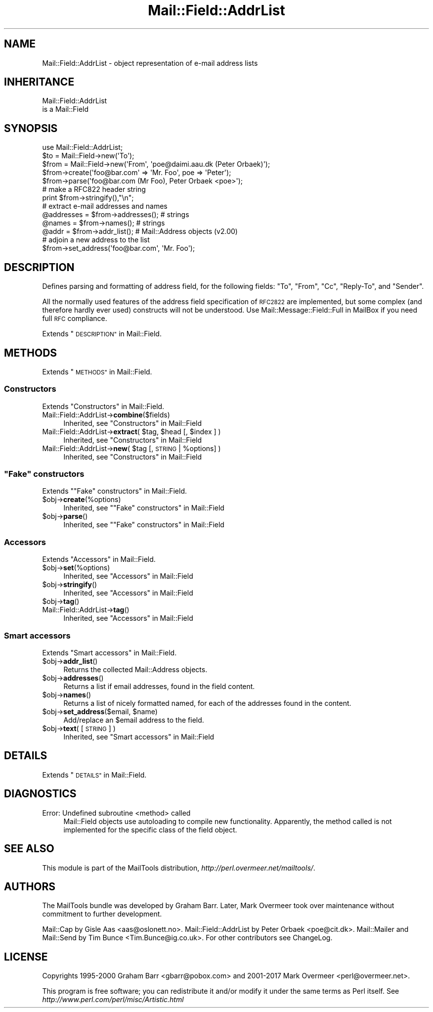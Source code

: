 .\" Automatically generated by Pod::Man 4.09 (Pod::Simple 3.35)
.\"
.\" Standard preamble:
.\" ========================================================================
.de Sp \" Vertical space (when we can't use .PP)
.if t .sp .5v
.if n .sp
..
.de Vb \" Begin verbatim text
.ft CW
.nf
.ne \\$1
..
.de Ve \" End verbatim text
.ft R
.fi
..
.\" Set up some character translations and predefined strings.  \*(-- will
.\" give an unbreakable dash, \*(PI will give pi, \*(L" will give a left
.\" double quote, and \*(R" will give a right double quote.  \*(C+ will
.\" give a nicer C++.  Capital omega is used to do unbreakable dashes and
.\" therefore won't be available.  \*(C` and \*(C' expand to `' in nroff,
.\" nothing in troff, for use with C<>.
.tr \(*W-
.ds C+ C\v'-.1v'\h'-1p'\s-2+\h'-1p'+\s0\v'.1v'\h'-1p'
.ie n \{\
.    ds -- \(*W-
.    ds PI pi
.    if (\n(.H=4u)&(1m=24u) .ds -- \(*W\h'-12u'\(*W\h'-12u'-\" diablo 10 pitch
.    if (\n(.H=4u)&(1m=20u) .ds -- \(*W\h'-12u'\(*W\h'-8u'-\"  diablo 12 pitch
.    ds L" ""
.    ds R" ""
.    ds C` ""
.    ds C' ""
'br\}
.el\{\
.    ds -- \|\(em\|
.    ds PI \(*p
.    ds L" ``
.    ds R" ''
.    ds C`
.    ds C'
'br\}
.\"
.\" Escape single quotes in literal strings from groff's Unicode transform.
.ie \n(.g .ds Aq \(aq
.el       .ds Aq '
.\"
.\" If the F register is >0, we'll generate index entries on stderr for
.\" titles (.TH), headers (.SH), subsections (.SS), items (.Ip), and index
.\" entries marked with X<> in POD.  Of course, you'll have to process the
.\" output yourself in some meaningful fashion.
.\"
.\" Avoid warning from groff about undefined register 'F'.
.de IX
..
.if !\nF .nr F 0
.if \nF>0 \{\
.    de IX
.    tm Index:\\$1\t\\n%\t"\\$2"
..
.    if !\nF==2 \{\
.        nr % 0
.        nr F 2
.    \}
.\}
.\" ========================================================================
.\"
.IX Title "Mail::Field::AddrList 3"
.TH Mail::Field::AddrList 3 "2019-05-21" "perl v5.26.2" "User Contributed Perl Documentation"
.\" For nroff, turn off justification.  Always turn off hyphenation; it makes
.\" way too many mistakes in technical documents.
.if n .ad l
.nh
.SH "NAME"
Mail::Field::AddrList \- object representation of e\-mail address lists
.SH "INHERITANCE"
.IX Header "INHERITANCE"
.Vb 2
\& Mail::Field::AddrList
\&   is a Mail::Field
.Ve
.SH "SYNOPSIS"
.IX Header "SYNOPSIS"
.Vb 1
\&  use Mail::Field::AddrList;
\&
\&  $to   = Mail::Field\->new(\*(AqTo\*(Aq);
\&  $from = Mail::Field\->new(\*(AqFrom\*(Aq, \*(Aqpoe@daimi.aau.dk (Peter Orbaek)\*(Aq);
\&  
\&  $from\->create(\*(Aqfoo@bar.com\*(Aq => \*(AqMr. Foo\*(Aq, poe => \*(AqPeter\*(Aq);
\&  $from\->parse(\*(Aqfoo@bar.com (Mr Foo), Peter Orbaek <poe>\*(Aq);
\&
\&  # make a RFC822 header string
\&  print $from\->stringify(),"\en";
\&
\&  # extract e\-mail addresses and names
\&  @addresses = $from\->addresses(); # strings
\&  @names     = $from\->names();     # strings
\&  @addr      = $from\->addr_list(); # Mail::Address objects (v2.00)
\&
\&  # adjoin a new address to the list
\&  $from\->set_address(\*(Aqfoo@bar.com\*(Aq, \*(AqMr. Foo\*(Aq);
.Ve
.SH "DESCRIPTION"
.IX Header "DESCRIPTION"
Defines parsing and formatting of address field, for the following
fields: \f(CW\*(C`To\*(C'\fR, \f(CW\*(C`From\*(C'\fR, \f(CW\*(C`Cc\*(C'\fR, \f(CW\*(C`Reply\-To\*(C'\fR, and \f(CW\*(C`Sender\*(C'\fR.
.PP
All the normally used features of the address field specification of
\&\s-1RFC2822\s0 are implemented, but some complex (and therefore hardly ever used)
constructs will not be understood.  Use Mail::Message::Field::Full
in MailBox if you need full \s-1RFC\s0 compliance.
.PP
Extends \*(L"\s-1DESCRIPTION\*(R"\s0 in Mail::Field.
.SH "METHODS"
.IX Header "METHODS"
Extends \*(L"\s-1METHODS\*(R"\s0 in Mail::Field.
.SS "Constructors"
.IX Subsection "Constructors"
Extends \*(L"Constructors\*(R" in Mail::Field.
.IP "Mail::Field::AddrList\->\fBcombine\fR($fields)" 4
.IX Item "Mail::Field::AddrList->combine($fields)"
Inherited, see \*(L"Constructors\*(R" in Mail::Field
.ie n .IP "Mail::Field::AddrList\->\fBextract\fR( $tag, $head [, $index ] )" 4
.el .IP "Mail::Field::AddrList\->\fBextract\fR( \f(CW$tag\fR, \f(CW$head\fR [, \f(CW$index\fR ] )" 4
.IX Item "Mail::Field::AddrList->extract( $tag, $head [, $index ] )"
Inherited, see \*(L"Constructors\*(R" in Mail::Field
.ie n .IP "Mail::Field::AddrList\->\fBnew\fR( $tag [, \s-1STRING\s0 | %options] )" 4
.el .IP "Mail::Field::AddrList\->\fBnew\fR( \f(CW$tag\fR [, \s-1STRING\s0 | \f(CW%options\fR] )" 4
.IX Item "Mail::Field::AddrList->new( $tag [, STRING | %options] )"
Inherited, see \*(L"Constructors\*(R" in Mail::Field
.ie n .SS """Fake"" constructors"
.el .SS "``Fake'' constructors"
.IX Subsection "Fake constructors"
Extends "\*(L"Fake\*(R" constructors" in Mail::Field.
.ie n .IP "$obj\->\fBcreate\fR(%options)" 4
.el .IP "\f(CW$obj\fR\->\fBcreate\fR(%options)" 4
.IX Item "$obj->create(%options)"
Inherited, see "\*(L"Fake\*(R" constructors" in Mail::Field
.ie n .IP "$obj\->\fBparse\fR()" 4
.el .IP "\f(CW$obj\fR\->\fBparse\fR()" 4
.IX Item "$obj->parse()"
Inherited, see "\*(L"Fake\*(R" constructors" in Mail::Field
.SS "Accessors"
.IX Subsection "Accessors"
Extends \*(L"Accessors\*(R" in Mail::Field.
.ie n .IP "$obj\->\fBset\fR(%options)" 4
.el .IP "\f(CW$obj\fR\->\fBset\fR(%options)" 4
.IX Item "$obj->set(%options)"
Inherited, see \*(L"Accessors\*(R" in Mail::Field
.ie n .IP "$obj\->\fBstringify\fR()" 4
.el .IP "\f(CW$obj\fR\->\fBstringify\fR()" 4
.IX Item "$obj->stringify()"
Inherited, see \*(L"Accessors\*(R" in Mail::Field
.ie n .IP "$obj\->\fBtag\fR()" 4
.el .IP "\f(CW$obj\fR\->\fBtag\fR()" 4
.IX Item "$obj->tag()"
.PD 0
.IP "Mail::Field::AddrList\->\fBtag\fR()" 4
.IX Item "Mail::Field::AddrList->tag()"
.PD
Inherited, see \*(L"Accessors\*(R" in Mail::Field
.SS "Smart accessors"
.IX Subsection "Smart accessors"
Extends \*(L"Smart accessors\*(R" in Mail::Field.
.ie n .IP "$obj\->\fBaddr_list\fR()" 4
.el .IP "\f(CW$obj\fR\->\fBaddr_list\fR()" 4
.IX Item "$obj->addr_list()"
Returns the collected Mail::Address objects.
.ie n .IP "$obj\->\fBaddresses\fR()" 4
.el .IP "\f(CW$obj\fR\->\fBaddresses\fR()" 4
.IX Item "$obj->addresses()"
Returns a list if email addresses, found in the field content.
.ie n .IP "$obj\->\fBnames\fR()" 4
.el .IP "\f(CW$obj\fR\->\fBnames\fR()" 4
.IX Item "$obj->names()"
Returns a list of nicely formatted named, for each of the addresses
found in the content.
.ie n .IP "$obj\->\fBset_address\fR($email, $name)" 4
.el .IP "\f(CW$obj\fR\->\fBset_address\fR($email, \f(CW$name\fR)" 4
.IX Item "$obj->set_address($email, $name)"
Add/replace an \f(CW$email\fR address to the field.
.ie n .IP "$obj\->\fBtext\fR( [\s-1STRING\s0] )" 4
.el .IP "\f(CW$obj\fR\->\fBtext\fR( [\s-1STRING\s0] )" 4
.IX Item "$obj->text( [STRING] )"
Inherited, see \*(L"Smart accessors\*(R" in Mail::Field
.SH "DETAILS"
.IX Header "DETAILS"
Extends \*(L"\s-1DETAILS\*(R"\s0 in Mail::Field.
.SH "DIAGNOSTICS"
.IX Header "DIAGNOSTICS"
.IP "Error: Undefined subroutine <method> called" 4
.IX Item "Error: Undefined subroutine <method> called"
Mail::Field objects use autoloading to compile new functionality.
Apparently, the method called is not implemented for the specific
class of the field object.
.SH "SEE ALSO"
.IX Header "SEE ALSO"
This module is part of the MailTools distribution,
\&\fIhttp://perl.overmeer.net/mailtools/\fR.
.SH "AUTHORS"
.IX Header "AUTHORS"
The MailTools bundle was developed by Graham Barr.  Later, Mark
Overmeer took over maintenance without commitment to further development.
.PP
Mail::Cap by Gisle Aas <aas@oslonett.no>.
Mail::Field::AddrList by Peter Orbaek <poe@cit.dk>.
Mail::Mailer and Mail::Send by Tim Bunce <Tim.Bunce@ig.co.uk>.
For other contributors see ChangeLog.
.SH "LICENSE"
.IX Header "LICENSE"
Copyrights 1995\-2000 Graham Barr <gbarr@pobox.com> and
2001\-2017 Mark Overmeer <perl@overmeer.net>.
.PP
This program is free software; you can redistribute it and/or modify it
under the same terms as Perl itself.
See \fIhttp://www.perl.com/perl/misc/Artistic.html\fR
